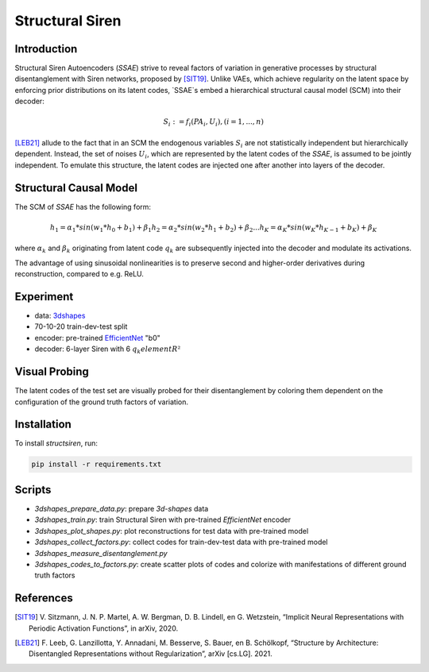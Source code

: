 Structural Siren
================

.. image:: images/test_set.png
   :width: 600
   :alt: SSAE on test set after 60 epochs of training

Introduction
------------
Structural Siren Autoencoders (`SSAE`) strive to reveal factors of
variation in generative processes by structural disentanglement with Siren
networks, proposed by [SIT19]_.
Unlike VAEs, which achieve regularity on the latent space by enforcing
prior distributions on its latent codes,
`SSAE`s embed a hierarchical structural causal model (SCM) into their decoder:

.. math::

    S_i := f_i(PA_i, U_i), (i=1, ..., n)

[LEB21]_ allude to the fact that in an SCM the endogenous variables
:math:`S_i` are not statistically independent but hierarchically dependent.
Instead, the set of noises :math:`U_i`, which are represented by the latent
codes of the `SSAE`, is assumed to be jointly independent. To emulate this
structure, the
latent codes are injected one after another into layers of the decoder.



.. image:: images/decoder.png
   :width: 600
   :alt: decoder

Structural Causal Model
-----------------------
The SCM of `SSAE` has the following form:

.. math::

    h_1 = \alpha_1 * sin(w_1 * h_0 + b_1) + \beta_1
    h_2 = \alpha_2 * sin(w_2 * h_1 + b_2) + \beta_2
    ...
    h_K = \alpha_K * sin(w_K * h_{K-1} + b_K) + \beta_K


where :math:`\alpha_k` and :math:`\beta_k` originating from latent code
:math:`q_k` are subsequently injected into the decoder and modulate its
activations.

The advantage of using sinusoidal nonlinearities is to preserve second
and higher-order derivatives during reconstruction, compared to e.g. ReLU.


Experiment
----------

* data: 3dshapes_
* 70-10-20 train-dev-test split
* encoder: pre-trained `EfficientNet`_ "b0"
* decoder: 6-layer Siren with 6 :math:`q_k element R²`

.. _3dshapes: https://github.com/deepmind/3d-shapes
.. _EfficientNet: https://github.com/lukemelas/EfficientNet-PyTorch

Visual Probing
--------------

The latent codes of the test set are visually probed for their disentanglement
by coloring them dependent on the configuration of the ground truth factors
of variation.

.. image:: images/codes-to-factors.png
   :width: 800
   :alt: latent codes of test set colored with ground truth configuration


Installation
------------

To install `structsiren`, run:

.. code-block:: python

    pip install -r requirements.txt

Scripts
-------

+ `3dshapes_prepare_data.py`: prepare `3d-shapes` data
+ `3dshapes_train.py`: train Structural Siren with pre-trained `EfficientNet`
  encoder
+ `3dshapes_plot_shapes.py`: plot reconstructions for test data with
  pre-trained model
+  `3dshapes_collect_factors.py`: collect codes for train-dev-test data with
   pre-trained model
+ `3dshapes_measure_disentanglement.py`
+ `3dshapes_codes_to_factors.py`: create scatter plots of codes and colorize
  with manifestations of different ground truth factors
  
References
----------

.. [SIT19] V\. Sitzmann, J. N. P. Martel, A. W. Bergman, D. B. Lindell, en G. Wetzstein, “Implicit Neural Representations with Periodic Activation Functions”, in arXiv, 2020.
.. [LEB21] F\. Leeb, G. Lanzillotta, Y. Annadani, M. Besserve, S. Bauer, en B. Schölkopf, “Structure by Architecture: Disentangled Representations without Regularization”, arXiv [cs.LG]. 2021.
